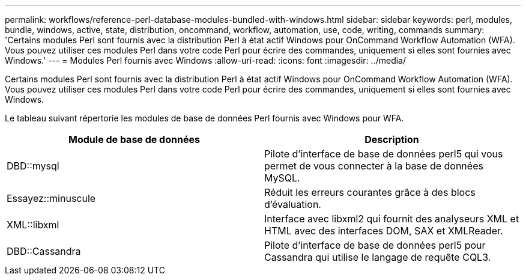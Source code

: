 ---
permalink: workflows/reference-perl-database-modules-bundled-with-windows.html 
sidebar: sidebar 
keywords: perl, modules, bundle, windows, active, state, distribution, oncommand, workflow, automation, use, code, writing, commands 
summary: 'Certains modules Perl sont fournis avec la distribution Perl à état actif Windows pour OnCommand Workflow Automation (WFA). Vous pouvez utiliser ces modules Perl dans votre code Perl pour écrire des commandes, uniquement si elles sont fournies avec Windows.' 
---
= Modules Perl fournis avec Windows
:allow-uri-read: 
:icons: font
:imagesdir: ../media/


[role="lead"]
Certains modules Perl sont fournis avec la distribution Perl à état actif Windows pour OnCommand Workflow Automation (WFA). Vous pouvez utiliser ces modules Perl dans votre code Perl pour écrire des commandes, uniquement si elles sont fournies avec Windows.

Le tableau suivant répertorie les modules de base de données Perl fournis avec Windows pour WFA.

[cols="2*"]
|===
| Module de base de données | Description 


 a| 
DBD::mysql
 a| 
Pilote d'interface de base de données perl5 qui vous permet de vous connecter à la base de données MySQL.



 a| 
Essayez::minuscule
 a| 
Réduit les erreurs courantes grâce à des blocs d'évaluation.



 a| 
XML::libxml
 a| 
Interface avec libxml2 qui fournit des analyseurs XML et HTML avec des interfaces DOM, SAX et XMLReader.



 a| 
DBD::Cassandra
 a| 
Pilote d'interface de base de données perl5 pour Cassandra qui utilise le langage de requête CQL3.

|===